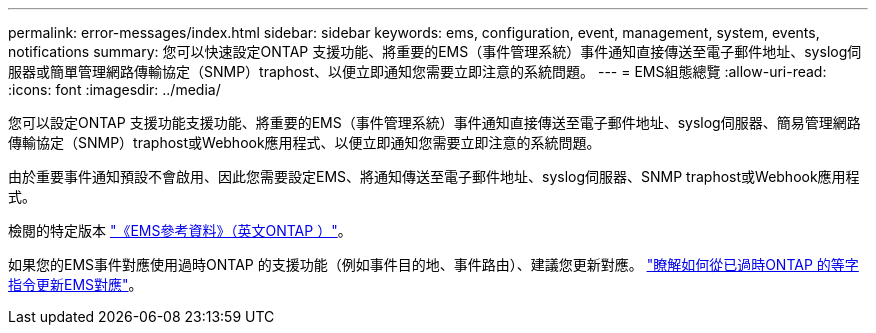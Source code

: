 ---
permalink: error-messages/index.html 
sidebar: sidebar 
keywords: ems, configuration, event, management, system, events, notifications 
summary: 您可以快速設定ONTAP 支援功能、將重要的EMS（事件管理系統）事件通知直接傳送至電子郵件地址、syslog伺服器或簡單管理網路傳輸協定（SNMP）traphost、以便立即通知您需要立即注意的系統問題。 
---
= EMS組態總覽
:allow-uri-read: 
:icons: font
:imagesdir: ../media/


[role="lead"]
您可以設定ONTAP 支援功能支援功能、將重要的EMS（事件管理系統）事件通知直接傳送至電子郵件地址、syslog伺服器、簡易管理網路傳輸協定（SNMP）traphost或Webhook應用程式、以便立即通知您需要立即注意的系統問題。

由於重要事件通知預設不會啟用、因此您需要設定EMS、將通知傳送至電子郵件地址、syslog伺服器、SNMP traphost或Webhook應用程式。

檢閱的特定版本 link:https://docs.netapp.com/us-en/ontap-ems-9121/["《EMS參考資料》（英文ONTAP ）"^]。

如果您的EMS事件對應使用過時ONTAP 的支援功能（例如事件目的地、事件路由）、建議您更新對應。 link:https://docs.netapp.com/us-en/ontap/error-messages/convert-ems-routing-to-notifications-task.html["瞭解如何從已過時ONTAP 的等字指令更新EMS對應"^]。
